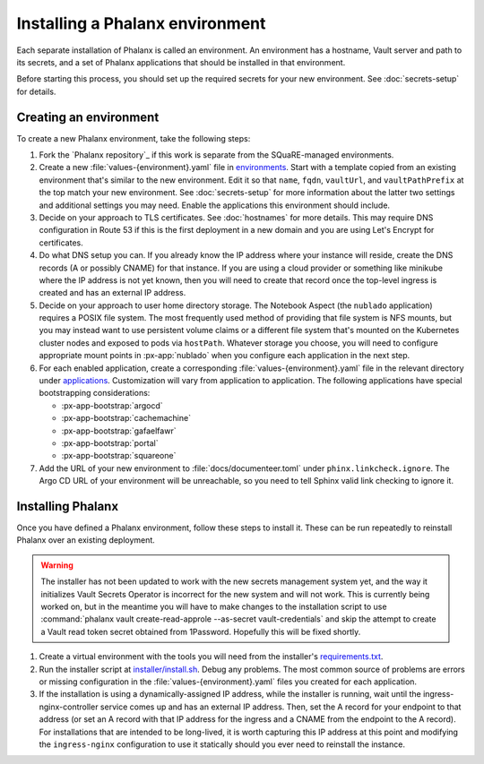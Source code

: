 ################################
Installing a Phalanx environment
################################

Each separate installation of Phalanx is called an environment.
An environment has a hostname, Vault server and path to its secrets, and a set of Phalanx applications that should be installed in that environment.

Before starting this process, you should set up the required secrets for your new environment.
See :doc:`secrets-setup` for details.

Creating an environment
=======================

To create a new Phalanx environment, take the following steps:

.. rst-class:: open

#. Fork the `Phalanx repository`_ if this work is separate from the SQuaRE-managed environments.

#. Create a new :file:`values-{environment}.yaml` file in `environments <https://github.com/lsst-sqre/phalanx/tree/main/environments/>`__.
   Start with a template copied from an existing environment that's similar to the new environment.
   Edit it so that ``name``, ``fqdn``, ``vaultUrl``, and ``vaultPathPrefix`` at the top match your new environment.
   See :doc:`secrets-setup` for more information about the latter two settings and additional settings you may need.
   Enable the applications this environment should include.

#. Decide on your approach to TLS certificates.
   See :doc:`hostnames` for more details.
   This may require DNS configuration in Route 53 if this is the first deployment in a new domain and you are using Let's Encrypt for certificates.

#. Do what DNS setup you can.
   If you already know the IP address where your instance will reside, create the DNS records (A or possibly CNAME) for that instance.
   If you are using a cloud provider or something like minikube where the IP address is not yet known, then you will need to create that record once the top-level ingress is created and has an external IP address.

#. Decide on your approach to user home directory storage.
   The Notebook Aspect (the ``nublado`` application) requires a POSIX file system.
   The most frequently used method of providing that file system is NFS mounts, but you may instead want to use persistent volume claims or a different file system that's mounted on the Kubernetes cluster nodes and exposed to pods via ``hostPath``.
   Whatever storage you choose, you will need to configure appropriate mount points in :px-app:`nublado` when you configure each application in the next step.

#. For each enabled application, create a corresponding :file:`values-{environment}.yaml` file in the relevant directory under `applications <https://github.com/lsst-sqre/phalanx/tree/main/applications/>`__.
   Customization will vary from application to application.
   The following applications have special bootstrapping considerations:

   - :px-app-bootstrap:`argocd`
   - :px-app-bootstrap:`cachemachine`
   - :px-app-bootstrap:`gafaelfawr`
   - :px-app-bootstrap:`portal`
   - :px-app-bootstrap:`squareone`

#. Add the URL of your new environment to :file:`docs/documenteer.toml` under ``phinx.linkcheck.ignore``.
   The Argo CD URL of your environment will be unreachable, so you need to tell Sphinx valid link checking to ignore it.

Installing Phalanx
==================

Once you have defined a Phalanx environment, follow these steps to install it.
These can be run repeatedly to reinstall Phalanx over an existing deployment.

.. warning::

   The installer has not been updated to work with the new secrets management system yet, and the way it initializes Vault Secrets Operator is incorrect for the new system and will not work.
   This is currently being worked on, but in the meantime you will have to make changes to the installation script to use :command:`phalanx vault create-read-approle --as-secret vault-credentials` and skip the attempt to create a Vault read token secret obtained from 1Password.
   Hopefully this will be fixed shortly.

.. rst-class:: open

#. Create a virtual environment with the tools you will need from the installer's `requirements.txt <https://github.com/lsst-sqre/phalanx/blob/main/installer/requirements.txt>`__.

#. Run the installer script at `installer/install.sh <https://github.com/lsst-sqre/phalanx/blob/main/installer/install.sh>`__.
   Debug any problems.
   The most common source of problems are errors or missing configuration in the :file:`values-{environment}.yaml` files you created for each application.

#. If the installation is using a dynamically-assigned IP address, while the installer is running, wait until the ingress-nginx-controller service comes up and has an external IP address.
   Then, set the A record for your endpoint to that address (or set an A record with that IP address for the ingress and a CNAME from the endpoint to the A record).
   For installations that are intended to be long-lived, it is worth capturing this IP address at this point and modifying the ``ingress-nginx`` configuration to use it statically should you ever need to reinstall the instance.
